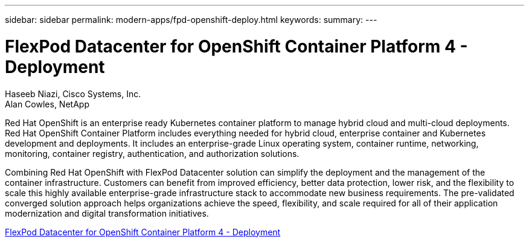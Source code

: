 ---
sidebar: sidebar
permalink: modern-apps/fpd-openshift-deploy.html
keywords: 
summary: 
---

= FlexPod Datacenter for OpenShift Container Platform 4 - Deployment

:hardbreaks:
:nofooter:
:icons: font
:linkattrs:
:imagesdir: ./../media/

Haseeb Niazi, Cisco Systems, Inc.
Alan Cowles, NetApp

Red Hat OpenShift is an enterprise ready Kubernetes container platform to manage hybrid cloud and multi-cloud deployments. Red Hat OpenShift Container Platform includes everything needed for hybrid cloud, enterprise container and Kubernetes development and deployments. It includes an enterprise-grade Linux operating system, container runtime, networking, monitoring, container registry, authentication, and authorization solutions.

Combining Red Hat OpenShift with FlexPod Datacenter solution can simplify the deployment and the management of the container infrastructure. Customers can benefit from improved efficiency, better data protection, lower risk, and the flexibility to scale this highly available enterprise-grade infrastructure stack to accommodate new business requirements. The pre-validated converged solution approach helps organizations achieve the speed, flexibility, and scale required for all of their application modernization and digital transformation initiatives.

link:https://www.cisco.com/c/en/us/td/docs/unified_computing/ucs/UCS_CVDs/flexpod_openshift_platform_4.html[FlexPod Datacenter for OpenShift Container Platform 4 - Deployment^]